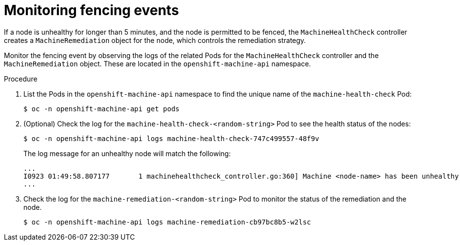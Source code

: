 // Module included in the following assemblies:
//
// * cnv/cnv_users_guide/cnv-fencing-nodes.adoc

[id="cnv-monitoring-fencing-events_{context}"]

= Monitoring fencing events

If a node is unhealthy for longer than 5 minutes, and the node is permitted to be 
fenced, the `MachineHealthCheck` controller creates a `MachineRemediation` object 
for the node, which controls the remediation strategy.

Monitor the fencing event by observing  the logs of the related Pods for the 
`MachineHealthCheck` controller and the `MachineRemediation` object. 
These are located in the `openshift-machine-api` namespace.

.Procedure

. List the Pods in the `openshift-machine-api` namespace to find the unique name
of the `machine-health-check` Pod:
+
----
$ oc -n openshift-machine-api get pods
----

. (Optional) Check the log for the `machine-health-check-<random-string>` Pod to see the 
health status of the nodes:
+
----
$ oc -n openshift-machine-api logs machine-health-check-747c499557-48f9v
----
+ 
The log message for an unhealthy node will match the following:
+
----
...
I0923 01:49:58.807177       1 machinehealthcheck_controller.go:360] Machine <node-name> has been unhealthy for too long, creating machine remediation 
...
----

. Check the log for the  `machine-remediation-<random-string>` Pod to monitor 
the status of the remediation and the node.
+
----
$ oc -n openshift-machine-api logs machine-remediation-cb97bc8b5-w2lsc
----

